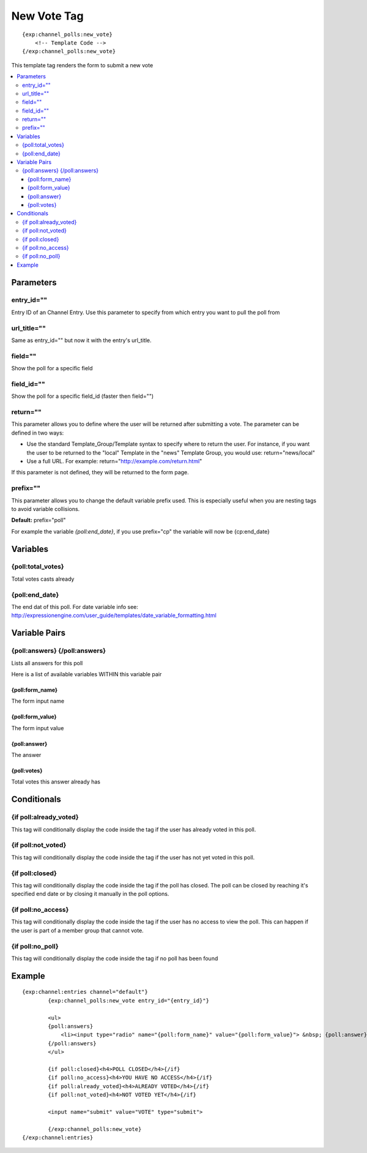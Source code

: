 ############
New Vote Tag
############
::

  {exp:channel_polls:new_vote}
      <!-- Template Code -->
  {/exp:channel_polls:new_vote}

This template tag renders the form to submit a new vote

.. contents::
  :local:

***********************
Parameters
***********************

entry_id=""
==============
Entry ID of an Channel Entry. Use this parameter to specify from which entry you want to pull the poll from

url_title=""
==============
Same as entry_id="" but now it with the entry's url_title.

field=""
==============
Show the poll for a specific field

field_id=""
==============
Show the poll for a specific field_id (faster then field="")

return=""
=============
This parameter allows you to define where the user will be returned after submitting a vote. The parameter can be defined in two ways:

- Use the standard Template_Group/Template syntax to specify where to return the user. For instance, if you want the user to be returned to the "local" Template in the "news" Template Group, you would use: return="news/local"
- Use a full URL. For example: return="http://example.com/return.html"

If this parameter is not defined, they will be returned to the form page.

prefix=""
=============
This parameter allows you to change the default variable prefix used. This is especially useful when you are nesting tags to avoid variable collisions.

**Default:** prefix="poll"

For example the variable `{poll:end_date}`, if you use prefix="cp" the variable will now be {cp:end_date}

**********************
Variables
**********************

{poll:total_votes}
====================
Total votes casts already

{poll:end_date}
====================
The end dat of this poll.
For date variable info see: http://expressionengine.com/user_guide/templates/date_variable_formatting.html

****************************
Variable Pairs
****************************

{poll:answers} {/poll:answers}
==================================
Lists all answers for this poll

Here is a list of available variables WITHIN this variable pair

{poll:form_name}
-----------------
The form input name

{poll:form_value}
------------------
The form input value

{poll:answer}
--------------
The answer

{poll:votes}
-------------
Total votes this answer already has

****************************
Conditionals
****************************

{if poll:already_voted}
=========================
This tag will conditionally display the code inside the tag if the user has already voted in this poll.

{if poll:not_voted}
=========================
This tag will conditionally display the code inside the tag if the user has not yet voted in this poll.

{if poll:closed}
=========================
This tag will conditionally display the code inside the tag if the poll has closed.
The poll can be closed by reaching it's specified end date or by closing it manually in the poll options.

{if poll:no_access}
=========================
This tag will conditionally display the code inside the tag if the user has no access to view the poll.
This can happen if the user is part of a member group that cannot vote.

{if poll:no_poll}
=========================
This tag will conditionally display the code inside the tag if no poll has been found

**********************
Example
**********************
::

	{exp:channel:entries channel="default"}
		{exp:channel_polls:new_vote entry_id="{entry_id}"}
		
		<ul>
		{poll:answers}
		    <li><input type="radio" name="{poll:form_name}" value="{poll:form_value}"> &nbsp; {poll:answer}</li>
		{/poll:answers}
		</ul>
		
		{if poll:closed}<h4>POLL CLOSED</h4>{/if}
		{if poll:no_access}<h4>YOU HAVE NO ACCESS</h4>{/if}
		{if poll:already_voted}<h4>ALREADY VOTED</h4>{/if}
		{if poll:not_voted}<h4>NOT VOTED YET</h4>{/if}
		
		<input name="submit" value="VOTE" type="submit">
		
		{/exp:channel_polls:new_vote}
	{/exp:channel:entries} 

